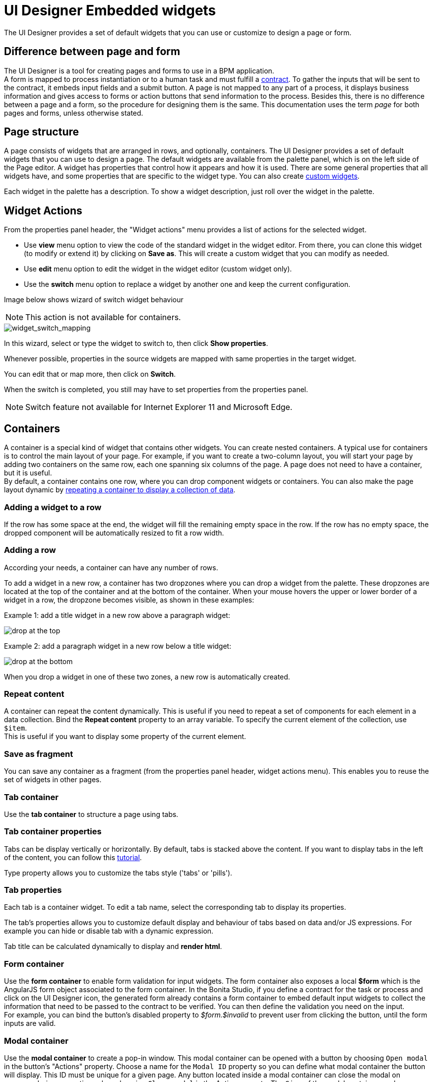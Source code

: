 = UI Designer Embedded widgets
:description: The UI Designer provides a set of default widgets that you can use or customize to design a page or form.

The UI Designer provides a set of default widgets that you can use or customize to design a page or form.

== Difference between page and form

The UI Designer is a tool for creating pages and forms to use in a BPM application. +
A form is mapped to process instantiation or to a human task and must fulfill a xref:contracts-and-contexts.adoc[contract]. To gather the inputs that will be sent to the contract, it embeds input fields and a submit button. A page is not mapped to any part of a process, it displays business information and gives access to forms or action buttons that send information to the process. Besides this, there is no difference between a page and a form, so the procedure for designing them is the same. This documentation uses the term _page_ for both pages and forms, unless otherwise stated.

== Page structure

A page consists of widgets that are arranged in rows, and optionally, containers. The UI Designer provides a set of default widgets that you can use to design a page. The default widgets are available from the palette panel, which is on the left side of the Page editor. A widget has properties that control how it appears and how it is used. There are some general properties that all widgets have, and some properties that are specific to the widget type. You can also create xref:custom-widgets.adoc[custom widgets].

Each widget in the palette has a description. To show a widget description, just roll over the widget in the palette.

== Widget Actions

From the properties panel header, the "Widget actions" menu provides a list of actions for the selected widget.

* Use *view* menu option to view the code of the standard widget in the widget editor.
From there, you can clone this widget (to modify or extend it) by clicking on *Save as*. This will create a custom widget that you can modify as needed.
* Use *edit* menu option to edit the widget in the widget editor (custom widget only).
* Use the *switch* menu option to replace a widget by another one and keep the current configuration.

Image below shows wizard of switch widget behaviour

[NOTE]
====

This action is not available for containers.
====

image::images/widget_switch_mapping.png[widget_switch_mapping]

In this wizard, select or type the widget to switch to, then click *Show properties*.

Whenever possible, properties in the source widgets are mapped with same properties in the target widget.

You can edit that or map more, then click on *Switch*.

When the switch is completed, you still may have to set properties from the properties panel.

[NOTE]
====

Switch feature not available for Internet Explorer 11 and Microsoft Edge.
====

== Containers

A container is a special kind of widget that contains other widgets. You can create nested containers. A typical use for containers is to control the main layout of your page. For example, if you want to create a two-column layout, you will start your page by adding two containers on the same row, each one spanning six columns of the page. A page does not need to have a container, but it is useful. +
By default, a container contains one row, where you can drop component widgets or containers. You can also make the page layout dynamic by xref:repeat-a-container-for-a-collection-of-data.adoc[repeating a container to display a collection of data].

=== Adding a widget to a row

If the row has some space at the end, the widget will fill the remaining empty space in the row. If the row has no empty space, the dropped component will be automatically resized to fit a row width.

=== Adding a row

According your needs, a container can have any number of rows.

To add a widget in a new row, a container has two dropzones where you can drop a widget from the palette. These dropzones are located at the top of the container and at the bottom of the container. When your mouse hovers the upper or lower border of a widget in a row, the dropzone becomes visible, as shown in these examples:

Example 1: add a title widget in a new row above a paragraph widget:

image::images/images-6_0/create-row-top.png[drop at the top]

Example 2: add a paragraph widget in a new row below a title widget:

image::images/images-6_0/create-row-bottom.png[drop at the bottom]

When you drop a widget in one of these two zones, a new row is automatically created.

=== Repeat content

A container can repeat the content dynamically. This is useful if you need to repeat a set of components for each element in a data collection. Bind the *Repeat content* property to an array variable. To specify the current element of the collection, use `$item`. +
This is useful if you want to display some property of the current element.

=== Save as fragment

You can save any container as a fragment (from the properties panel header, widget actions menu). This enables you to reuse the set of widgets in other pages.

=== Tab container

Use the *tab container* to structure a page using tabs.

=== Tab container properties

Tabs can be display vertically or horizontally. By default, tabs is stacked above the content. If you want to display tabs in the left of the content, you can follow this xref:uid-vertical-tabs-container-tutorial.adoc[tutorial].

Type property allows you to customize the tabs style ('tabs' or 'pills').

=== Tab properties

Each tab is a container widget. To edit a tab name, select the corresponding tab to display its properties.

The tab's properties allows you to customize default display and behaviour of tabs based on data and/or JS expressions. For example you can hide or disable tab with a dynamic expression.

Tab title can be calculated dynamically to display and *render html*.

=== Form container

Use the *form container* to enable form validation for input widgets. The form container also exposes a local *$form* which is the AngularJS form object associated to the form container. In the Bonita Studio, if you define a contract for the task or process and click on the UI Designer icon, the generated form already contains a form container to embed default input widgets to collect the information that need to be passed to the contract to be verified. You can then define the validation you need on the input. +
For example, you can bind the button's disabled property to _$form.$invalid_ to prevent user from clicking the button, until the form inputs are valid.

=== +++<a name="modal-container">++++++</a>+++ Modal container

Use the *modal container* to create a pop-in window.
This modal container can be opened with a button by choosing `Open modal` in the button's "Actions" property.
Choose a name for the `Modal ID` property so you can define what modal container the button will display.
This ID must be unique for a given page.
Any button located inside a modal container can close the modal on success, during any action, when choosing `Close modal` in the Action property.
The `Size` of the modal container can be changed by selecting `small`, `medium` or `large` in the drop-down menu.
There is also an option to remove the animation when the modal container appears. Doing so will make the modal container appear instantly, without a fade-in effect. This is useful if multiple successive windows need to be shown.

You can add a little padding between the modal container content and its borders by typing `modal-body` in the CSS classes property. For a more structured content, you can add different plain containers inside the modal container, and specify any of the following `CSS classes` for each container, depending on its location in the modal:

* modal-header, which creates a horizontal line underneath the element
* modal-body
* modal-footer, which creates a horizontal line on top of the element

A modal container cannot be located in another container.
We recommend dropping all modal containers at the bottom of the whiteboard, for clarity.
To embed a pop-in into another pop-in at runtime, drop the first modal container at the bottom, drop the second modal container below the first one, and drop the button that opens the second pop-in within the first modal container.

== Input widgets

Use an input widget to enable a user to provide input. In addition to the general widget properties, all input widgets have the following:

* A Required property which prevents button from being clicked when put inside a form container
* A Read-only/disabled property which prevents the user from modifying the value
* A Label (which can be hidden)
* A property to specify whether input is mandatory
* A Value property that is used to capture the value entered by the user.

The sections below describe the available input widgets.

=== Plain input widget

Use the input widget on a form or page. There are four types of input:

* text: a free-form text field
* email: an email address
* number: a decimal or integer number
* password: like text but each character is replaced by an asterisk.

=== Text area and rich text area widgets

Use the text area input widgets on a form or page to collect large text. +
The rich text area allows the user to format and style their input, add images, links, and so on. +
You can customize the toolbar for the end-users by selecting options among the available values of the toolbar properties.

=== Autocomplete widget

Use an autocomplete widget to offer the user a list of possible values based on data entered in the field. For example, in a firstName field, if the user types _chri_, the values _chris_, _christine_, _christian_, _christiane_ are proposed. The user selects the correct value. To define the *available values*, bind a data source to initialize the suggestions. For suggestions that are an array of objects, you can specify a *displayed key* to identify the attribute to show as a suggestion in the widget. The value must be bound to a variable that will hold the selected suggestion.

=== Select widget

Use a select widget to offer the user a drop-down list of values. The user selects the required value. +
The *available values* property is used to populate the list of available values. Alternatively for simple data, you can provide a comma-separated list of values (for example, red, green, blue). +
You can also use data binding and specify a variable to populate the list of available values. In this case, specify a label key, which identifies the attribute to be displayed in the widget.

=== Checkbox widget

Use a checkbox widget to create a unique checkbox. The value property will be true or false, depending on the checked value of the checkbox.

=== Checklist widget

Use a checklist widget to create a set of checkboxes for the available values, from which the users picks any number of values. To define the *available values*, you can provide a comma-separated list for simple values (for example: red, green, blue), or bind to a variable that holds an array of values. +
If the values are JavaScript objects, you can also specify a *displayed key* that identifies the attribute to be used to label the checkboxes and a *returned key* so *selected value* will return only a specific key rather that the whole corresponding object.

The selected values are captured through the *Selected values* property.

WARNING: Do not bind the *Selected values* property to a specific item from the available values collection because selected values will be updated each time you modify a checkbox. Do not bind the Selected values to the Available values collection, because this could lead to unexpected behaviors.

=== Radio buttons widget

Use a radio button widget to create a set of radio buttons for the available values, from which the user picks one value. +
To define the *available values*, you can provide a comma-separated list for simple values (for example: red, green, blue), or bind to a variable that holds an array of values. +
If the values are JavaScript objects, you can also specify a *displayed key* that identifies the attribute to be used to label the radio buttons and a *returned key* so *selected value* will return only a specific key rather that the whole corresponding object.

The selected value should be bound to a variable that will hold the data for the chosen radio button.

[#date-picker]

=== Date picker widget

Use a Date picker widget to display a calendar from which the user can select a date or set a date manually (e.g., a date of birth). +
To select a date and a time (e.g., to schedule a meeting), use the Date time picker widget instead.

The Date picker widget supports the following types for its *Value* property as input:

* https://en.wikipedia.org/wiki/ISO_8601[ISO 8601] String variables (with or without time information)
* Date objects
* Long number values (Milliseconds since epoch) +
However, the output of the widget is always a Javascript Date object. So it will change the type of the variable bound to the widget *Value* to a Date object when the user selects a date. This is required in order to ensure backward compatibility for pages designed with older UI Designer versions. +
When sent in the JSON body of a request, the Date object is serialized into an ISO 8601 formatted String variable with the time set to midnight UTC (e.g., 2016-12-31T00:00:00.000Z).

You can configure the displayed *date format* using a pattern, using `yyyy` for year, `MM` for Month, `dd` for day. +
Use the `Today` button to select automatically and quickly the current day.

For more information about supported formats, read the Angular documentation for https://docs.angularjs.org/api/ng/filter/date[date filter].

For a detailed example using the Date picker widget, you can consult the following Howto: xref:datetimes-management-tutorial.adoc[Manage dates and times in BDM and User Interfaces].

The calendar can be localized with the usual localization mechanism (localization.json file).

=== Date time picker widget

Use a Date time picker widget to display a calendar from which the user can select a date and a time or set them manually (e.g., to schedule a meeting). +
To select only a date (e.g., a date of birth), use the Date picker widget instead.

Date and time can reflect the user time zone (e.g., a meeting day and time) or be absolute, identical everywhere (e.g., opening hours of a store somewhere). This is controlled by the property *Handle time zone*. +
The input/output of the widget (its *Value*) is an https://en.wikipedia.org/wiki/ISO_8601[ISO 8601] formatted String variable (e.g., "2016-12-31T16:30:00.000Z").

You can configure the displayed *date format* using a pattern, using `yyyy` for year, `MM` for Month, `dd` for day, `HH` or `h` for hours, `mm` for minutes, `ss` for seconds. +
Use the `Today` and `Now` buttons to select automatically and quickly the current day and time.

For more information about supported formats, read the Angular documentation for https://docs.angularjs.org/api/ng/filter/date[date filter].

For a detailed example using the Date time picker widget, you can consult the following Howto: xref:datetimes-management-tutorial.adoc[Manage dates and times in BDM and User Interfaces].

The calendar can be localized with the usual localization mechanism (localization.json file).

=== File upload widget

Use an upload widget to perform a file upload (POST) on the specified *URL*. Data returned by the server is stored in the *value* property.

=== Button widget

Use a button widget to enable to user to trigger an action. The button can perform a `PUT`, `POST`, `GET` (from 7.1.3), or `DELETE` (from 7.1.3) request and send data to a given URL. +
You can use a variable to hold the resulting data after success or failure.

For pages that are displayed in a task or process context, the button widget can be used to submit a form, completing the human task or starting a process instance. For form submission, you need to define only the data to send. The URL is extracted from the context. When using the `Submit task` action, you can choose to automatically assign the task to the current user. It will assign and execute the task in a single action.

[WARNING]
====

*:fa-exclamation-triangle:* The Tasklist of the Bonita User App does not take that property into account and it is still required to `take` a task in order to execute it.
====

Another possible use of the widget button is to add or remove a data from a given collection.

Finally, you can use a button to open a modal container (pop up window) on the page, as long as the modal ID is specified into the appropriate field. Another action for the button widget is to close the modal that contains it.
Every action, except for the `Close modal`, can close the modal when it succeeds. Setting the `Close modal on success` property to `yes` is enough for this to happen.

When inside a form container, the button is automatically disabled while the form is invalid.

=== Save button widget

Use the Save button widget to store data in the browser LocalStorage.
For instance, to let users save the draft of the current form, bind the *formInput* variable of your form to the *value* property.
A single entry will be created in the LocalStorage identified by the form URL.

Whenever this form is reloaded, either by hitting F5 or browsing away and back again, the entry will be reloaded automatically from LocalStorage.

NOTE: The LocalStorage entry will automatically be deleted when the form is finally submitted.

== Display widgets

Use a display widget for information that the user can read on a page. This includes titles, paragraphs, and text. For each, you can specify the text and its alignment. There are several types of display widgets:

* File viewer, to display a preview of files, either Bonita documents, or external documents. Users can also download the file thanks to this widget.
* Link, to embed an HTML link for navigation to an external site.
* Title, for headings. You can set the level from 1 to 6.
* Text, for chunks of text. Text supports basic HTML tags such a paragraph, list or image...

=== Table widget

Use a table widget to display data in a table. In order to display the data, first define the *headers* property with a comma-separated list of column headings. +
Then bind the *content* to an array of JavaScript objects. +
Finally, provide a comma-separated list for the *columns keys* indicating the attribute to display in each column.
*:fa-exclamation-triangle:* These column keys must not be a number, or start with a number
To get the data from a selected row, bind *selected row* to a variable.

With 7.10 update, you can now display html in header or data content when `Interpret HTML` property is set to true. HTML sanitization is called before rendering to keep only safe HTML.

==== Customize look and feel

Styling properties are available:

* Zebra-Striping to set a different background color on even and odd lines
* Condensed to display cells without spacing
* Bordered to display cells with border

You can customize default display for zebra-striping or bordered. Here is an example to explain you how to customize default zebra styling.

This styling can be done in the theme.css file in Bonita Studio part to customize *all* the tables. You need to use the following css selector:

....
```
.table-striped > tbody > tr:nth-of-type(odd) {
  // Put you custome styling here
  background-color: chartreuse;
}

.table-striped > tbody > tr:nth-of-type(even) {
  // Put you custome styling here
  background-color: black;
}
```
....

In some case, you want override your theme to display custom style for only *one specific table*, to do this:

* For table widget, in CSS Classes in property panel, add a class, `zebra-custom` for example
* Add the following class in style.css asset
+
----
 .zebra-custom .table-striped > tbody > tr:nth-of-type(odd) {
   // Put you custome styling here
   background-color: chartreuse;
  }

  .zebra-custom .table-striped > tbody > tr:nth-of-type(even) {
    // Put you custome styling here
    background-color: black;
  }
----

NOTE: In embedded Table widget documentation you can found an example for bordered custom style.

=== Data table widget

NOTE: Read xref:widgets.adoc]#table-widget[Table widget] section to know how you can customize display of your data table widget.

An extended table widget that provides column sorting, filtering, and paging in addition to the standard table widget facilities.

Set the *Data source* to _Bonita API_ to populate the data table with records from a Bonita REST API. +
Then enter a REST API URL in the *URL* property. Use the *API request parameters* property to pass additional parameters to the request. +
Supported parameters are described in the xref:rest-api-overview.adoc[REST API Overview] and in the REST API documentation for the relevant resource. +
You do not need to specify paging parameters (such as `?p=0&c=10`), because the data table handles paging automatically when you use a Bonita API data source. +
The value of the *Page size* property controls how many rows are displayed in a table view, and automatically adds buttons to show subsequent pages of the table.
*:fa-exclamation-triangle:* The column keys must not be a number, or start with a number

WARNING: If your Data source is a *Rest Api Extension* and you need pagination, you need to provide the Content-Range header in the response, so the Data Table will handle the pagination.
In order to do that you can use the method withContentRange in the responseBuilder variable of you Rest Api Extension, something like:

[source,groovy]
----
return buildResponse(responseBuilder.withContentRange(p, c, totalNumberOfElements), HttpServletResponse.SC_OK, new JsonBuilder(result).toString())
----

Alternatively, you can set the *Data source* to _Variable_ and use a variable definition to point ot the table content. +
Note that if you use a Variable datasource and an External API variable, the paging of the table content is not handled automatically.

==== Sort

The _Sortable columns_ property enables to list the columns which allow a sorted search. +
Each element of this property has to match an element of the _Columns key_ property to figure out which table column can be sorted upon.

When a data table is displayed (including in the Preview), the user can click on a column heading to reorder the table rows by this column. +
Some fields do not support sorting but still display the sort button which is a known limitation. +
The ordering applies to the visible rows in the table, not to the entire table.

The sort is backend when datasource is *Bonita API*. It is frontend, otherwise.

NOTE: BDM APIs are not yet sortable. For other APIs, test in the preview or refer to the BonitaBPM documentation 'REST API' pages.

==== Filter

You can provide a filter for users to update the displayed table to show only the rows that match the filter. To do this:

. Add a widget to the page where the user will specify the filter. This can be an Input widget for free-form text, or a Select widget to choose from a preset list.
. Create a filter variable in the variable panel. If you are using an Input widget, this variable has no value.
. Bind the filter variable to the widget.
. Bind the filter variable to the Data table widget *Filter* property.

When the table is displayed, each time the user updates the filter, the table display is updated accordingly. The filter is applied to the table rows that are currently displayed.

NOTE: it is only possible to filter on attributes that are searchable in the REST resource definition. To search on an attribute of a business object, make sure that the BDM contains the necessary queries.

=== Image widget

Use an image widget to display an image. The image widget is able to display images from local assets or an image from a URL:

* To use an image asset in the image widget, set the *Source type* property to _Asset_, and then enter the image name in the *Asset name* input field.
* To use an online image in the image widget, set the *Source type* property to _URL_, and then enter the image URL in the *URL* input field.

_*Note*_: Applies from _7.0.2_

=== Chart widget

Use the chart widget to create a graphical display of data to ease understanding. This widget is based on angular-chart-0.8.1, which is based on Chart.js. +
For information, see the http://jtblin.github.io/angular-chart.js/[Angular chart documentation] or http://www.chartjs.org/docs/[Chart.js documentation].

The widget can display several styles of chart:

* For a single set of data points:
 ** Bar
 ** Line
 ** Radar
* For one or more sets of data points:
 ** Pie
 ** Doughnut
 ** Polar area

Provide each set of data for display in a JSON array, containing numerical values. +
You can enter a single array directly in the Value property, or bind it to any variable that provides an array. +
For a multiple set chart, bind it to any variable that provides an array of arrays, all sets having have the same length. +
The list of values in the *Labels* property must be have same length as an associated set.

Charts can be customized more deeply using the *Advanced options* property. To specify advanced options, bind this property to a JSON variable that specifies the options. +
Options are specific to each chart type and are listed in the http://www.chartjs.org/docs/[Chart.js documentation] in the _Chart options_ section for each chart style (for example, there are spacing http://www.chartjs.org/docs/#bar-chart-chart-options[options for bar charts]).

[#file-viewer]

== File viewer widget

Use the file viewer widget to preview or download a file or a process document in any UI Designer artifact (page or form for instance).
You can display a document in a modal dialog box or directly in a page.

The previewable documents are limited to documents supported by the end user browser (by default pdf and images on usual browsers). Documents that are not previewable are prompted to be downloaded.

[WARNING]
====

*:fa-exclamation-triangle:* If you create a custom FileViewer: edit the `box-viewer.directive.js` file from the custom widget editor, and replace `pbFileViewer` by the name of your custom FileViewer prefixed by `custom` (for instance `customFileViewerSmart`).
Limitation: adding several types of `FileViewer` in a page is not supported.
====

[#rich-text-area]

== Rich Text Area widget

Use the rich text area widget to edit HTML formatted text in any UI Designer artifact (page or form for instance).

You can add rich text area inputs for end users to create text to be exported in HTML format for integration on emails, etc. +
It can be prefilled with an HTML template.

A options toolbar exposed to end users can be customized and localized with the usual xref:multi-language-pages.adoc[localization mechanism] (localization.json file).
